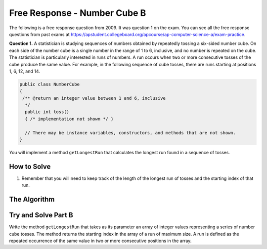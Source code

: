 .. qnum::
   :prefix: 7-18-
   :start: 1

Free Response - Number Cube B
=============================

..	index::
	single: numbercubeb
    single: free response

The following is a free response question from 2009.  It was question 1 on the exam.  You can see all the free response questions from past exams at https://apstudent.collegeboard.org/apcourse/ap-computer-science-a/exam-practice.

**Question 1.**  A statistician is studying sequences of numbers obtained by repeatedly tossing a six-sided number cube. On each side of the number cube is a single number in the range of 1 to 6, inclusive, and no number is repeated on the cube. The statistician is particularly interested in runs of numbers. A run occurs when two or more consecutive tosses of the cube produce the same value. For example, in the following sequence of cube tosses, there are runs starting at positions 1, 6, 12, and 14.

.. figure:: Figures/numberLine.png
    :width: 757px
    :align: center
    :figclass: align-center

.. code-block:: java

   public class NumberCube
   {
    /** @return an integer value between 1 and 6, inclusive
     */
     public int toss()
     { /* implementation not shown */ }

     // There may be instance variables, constructors, and methods that are not shown.
   }

You will implement a method ``getLongestRun`` that calculates the longest run found in a sequence of tosses.

How to Solve
----------------
1. Remember that you will need to keep track of the length of the longest run of tosses and the starting index of that run.

The Algorithm
-------------------
.. parsonsprob:: NumberCubeB

  The method getLongestRun below contains the correct code for one solution to this problem, but it is mixed up and contains extra blocks that are not needed.  Drag the needed code from the left to the right and put them in order with the correct indention so that the code would work correctly.
  -----
  public static int getLongestRun(int[] values)
  {
      int currentLen = 0;
      int maxLen = 0;
      int maxStart = -1;
  =====
      for (int i = 0; i < values.length-1; i++)
      {
  =====
          if (values[i] == values[i+1])
          {
  =====
              currentLen++;
              if (currentLen > maxLen)
              {
                  maxLen = currentLen;
                  maxStart = i - currentLen + 1;
              }
  =====
          } else {
              currentLen = 0;
          }
  =====
      } // end for
      return maxStart;
  =====
  } // end method


Try and Solve Part B
--------------------

Write the method ``getLongestRun`` that takes as its parameter an array of integer values representing a series of number cube tosses. The method returns the starting index in the array of a run of maximum size. A run is defined as the repeated occurrence of the same value in two or more consecutive positions in the array.

.. activecode:: FRQNumberCubeB
   :language: java

   public class NumberCube
   {
       public NumberCube()
       {

       }

       /** True implementation not shown
        */
       public int toss()
       { return 0; }

       /** True implementation not shown
        */
       public static int[] getCubeTosses(NumberCube cube, int numTosses)
       { return new int[1]; }

       public static int getLongestRun(int[] values)
       {
           // Complete this method
       }

       public static void main(String[] args){
           int[] values = {3, 5, 6, 6, 3, 6, 4, 4, 4, 2, 6, 4, 1, 1, 1, 1};
           int longestRunIdx = getLongestRun(values);

           if(longestRunIdx != 12){
              System.out.println("Your code does not return the correct index.\n");

              if(longestRunIdx == 2 || longestRunIdx == 6)
                  System.out.println("It is returning the start index of a run, but that run is not the longest.\n");

              System.out.println("Remember that your code must return the start index of the longest run of tosses.");
           } else {
              System.out.println("Looks like your code works well!");
           }
       }
   }
